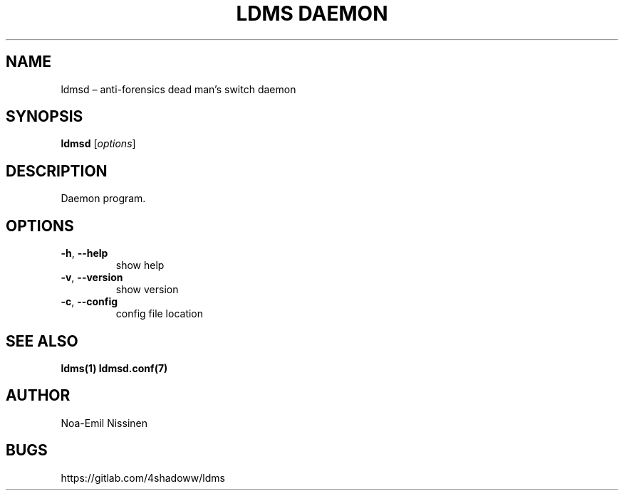 .TH "LDMS DAEMON" 1 "2021-05-29" "1.0"
.SH NAME
ldmsd – anti-forensics dead man's switch daemon

.SH SYNOPSIS
.B ldmsd
[\fIoptions\fR]

.SH DESCRIPTION
Daemon program.

.SH OPTIONS
.TP
\fB-h\fR, \fB--help\fR
show help
.TP
\fB-v\fR, \fB--version\fR
show version
.TP
\fB-c\fR, \fB--config\fR
config file location

.SH SEE ALSO
.BR ldms(1)
.BR ldmsd.conf(7)

.SH AUTHOR
Noa-Emil Nissinen

.SH BUGS
https://gitlab.com/4shadoww/ldms
